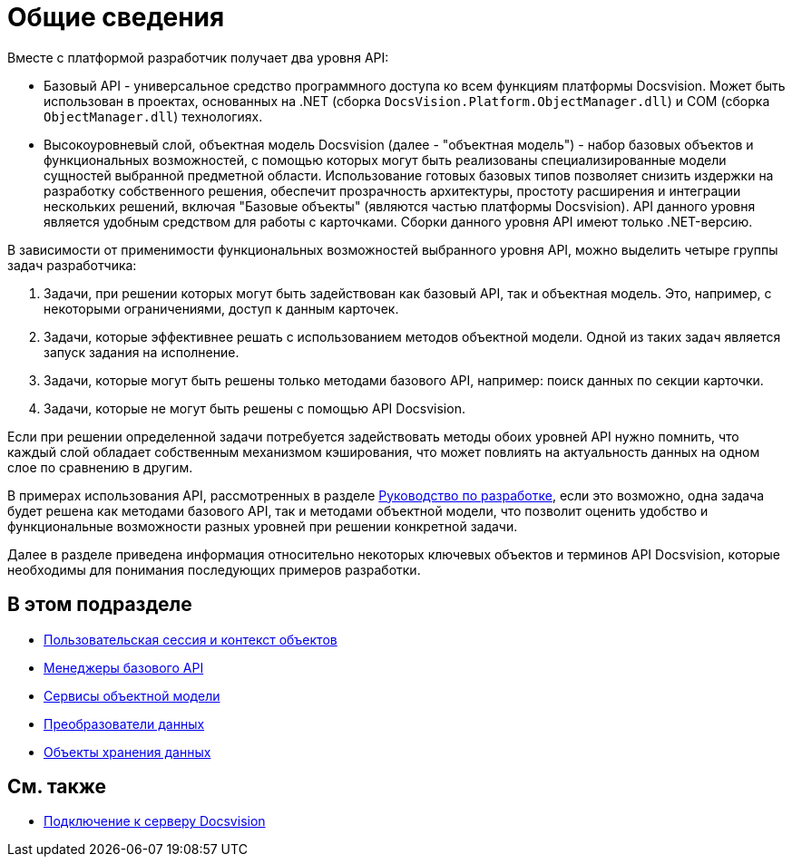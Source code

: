 = Общие сведения

Вместе с платформой разработчик получает два уровня API:

* Базовый API - универсальное средство программного доступа ко всем функциям платформы Docsvision. Может быть использован в проектах, основанных на .NET (сборка `DocsVision.Platform.ObjectManager.dll`) и COM (сборка `ObjectManager.dll`) технологиях.
* Высокоуровневый слой, объектная модель Docsvision (далее - "объектная модель") - набор базовых объектов и функциональных возможностей, с помощью которых могут быть реализованы специализированные модели сущностей выбранной предметной области. Использование готовых базовых типов позволяет снизить издержки на разработку собственного решения, обеспечит прозрачность архитектуры, простоту расширения и интеграции нескольких решений, включая "Базовые объекты" (являются частью платформы Docsvision). API данного уровня является удобным средством для работы с карточками. Сборки данного уровня API имеют только .NET-версию.

В зависимости от применимости функциональных возможностей выбранного уровня API, можно выделить четыре группы задач разработчика:

. Задачи, при решении которых могут быть задействован как базовый API, так и объектная модель. Это, например, с некоторыми ограничениями, доступ к данным карточек.
. Задачи, которые эффективнее решать с использованием методов объектной модели. Одной из таких задач является запуск задания на исполнение.
. Задачи, которые могут быть решены только методами базового API, например: поиск данных по секции карточки.
. Задачи, которые не могут быть решены с помощью API Docsvision.

Если при решении определенной задачи потребуется задействовать методы обоих уровней API нужно помнить, что каждый слой обладает собственным механизмом кэширования, что может повлиять на актуальность данных на одном слое по сравнению в другим.

В примерах использования API, рассмотренных в разделе xref:dm_container.adoc[Руководство по разработке], если это возможно, одна задача будет решена как методами базового API, так и методами объектной модели, что позволит оценить удобство и функциональные возможности разных уровней при решении конкретной задачи.

Далее в разделе приведена информация относительно некоторых ключевых объектов и терминов API Docsvision, которые необходимы для понимания последующих примеров разработки.

== В этом подразделе

* xref:dm_session_context.adoc[Пользовательская сессия и контекст объектов]
* xref:dm_managers.adoc[Менеджеры базового API]
* xref:dm_services.adoc[Сервисы объектной модели]
* xref:dm_mappers.adoc[Преобразователи данных]
* xref:dm_objects.adoc[Объекты хранения данных]

== См. также

* xref:dm_connection.adoc[Подключение к серверу Docsvision]

